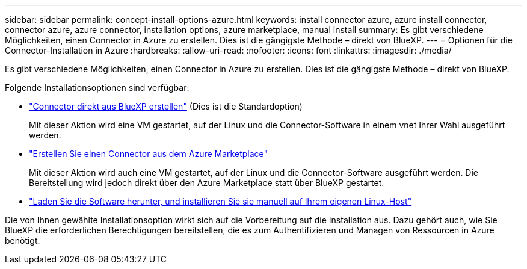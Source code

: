 ---
sidebar: sidebar 
permalink: concept-install-options-azure.html 
keywords: install connector azure, azure install connector, connector azure, azure connector, installation options, azure marketplace, manual install 
summary: Es gibt verschiedene Möglichkeiten, einen Connector in Azure zu erstellen. Dies ist die gängigste Methode – direkt von BlueXP. 
---
= Optionen für die Connector-Installation in Azure
:hardbreaks:
:allow-uri-read: 
:nofooter: 
:icons: font
:linkattrs: 
:imagesdir: ./media/


[role="lead"]
Es gibt verschiedene Möglichkeiten, einen Connector in Azure zu erstellen. Dies ist die gängigste Methode – direkt von BlueXP.

Folgende Installationsoptionen sind verfügbar:

* link:task-install-connector-azure-bluexp.html["Connector direkt aus BlueXP erstellen"] (Dies ist die Standardoption)
+
Mit dieser Aktion wird eine VM gestartet, auf der Linux und die Connector-Software in einem vnet Ihrer Wahl ausgeführt werden.

* link:task-install-connector-azure-marketplace.html["Erstellen Sie einen Connector aus dem Azure Marketplace"]
+
Mit dieser Aktion wird auch eine VM gestartet, auf der Linux und die Connector-Software ausgeführt werden. Die Bereitstellung wird jedoch direkt über den Azure Marketplace statt über BlueXP gestartet.

* link:task-install-connector-azure-manual.html["Laden Sie die Software herunter, und installieren Sie sie manuell auf Ihrem eigenen Linux-Host"]


Die von Ihnen gewählte Installationsoption wirkt sich auf die Vorbereitung auf die Installation aus. Dazu gehört auch, wie Sie BlueXP die erforderlichen Berechtigungen bereitstellen, die es zum Authentifizieren und Managen von Ressourcen in Azure benötigt.
